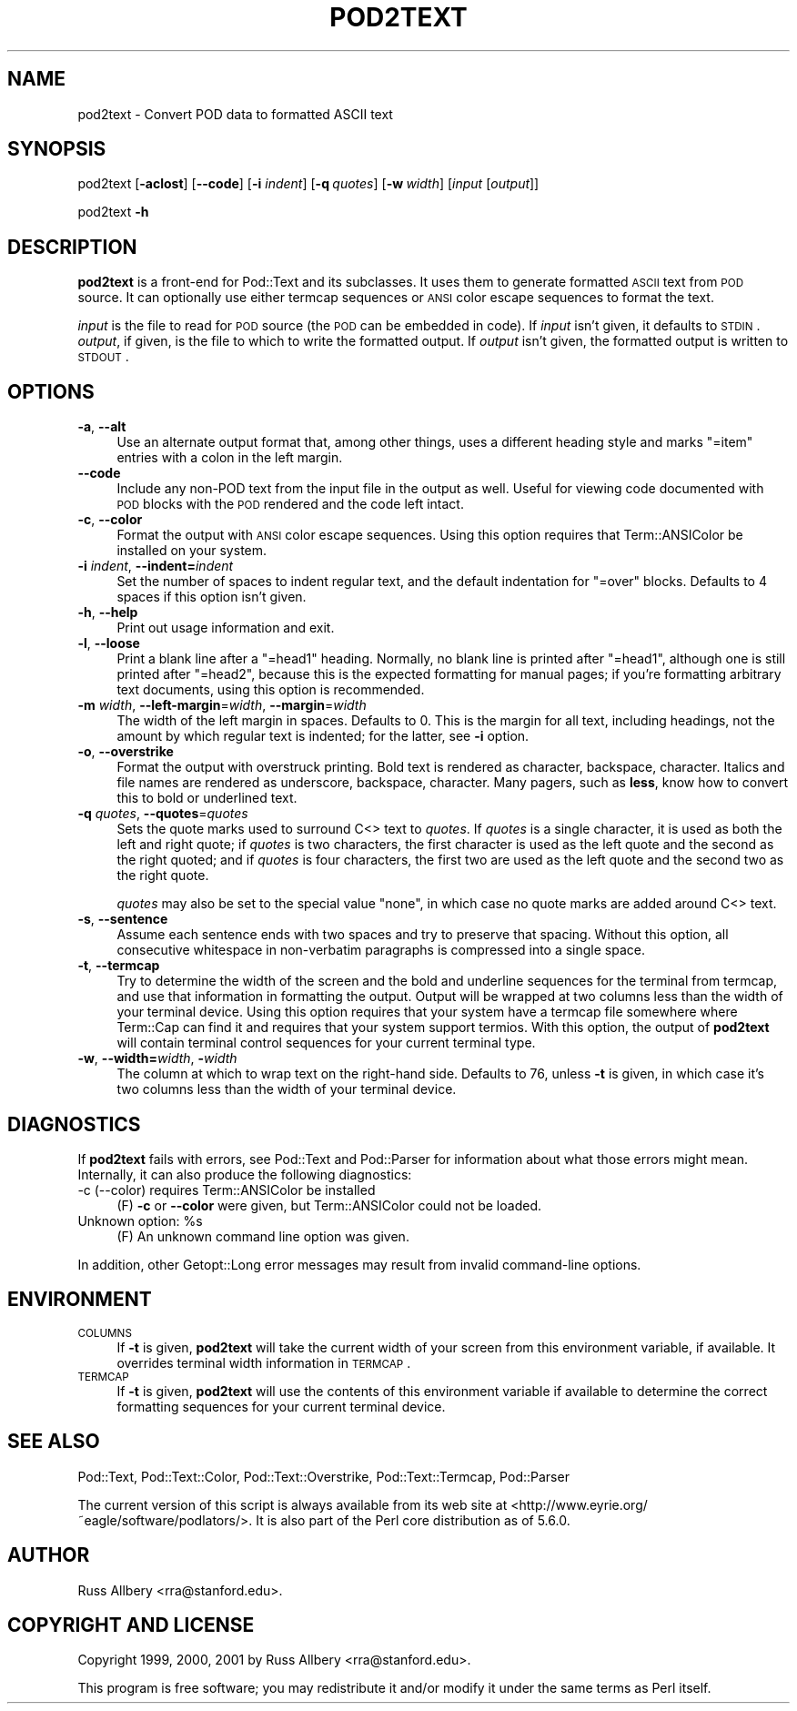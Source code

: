 .\" Automatically generated by Pod::Man v1.37, Pod::Parser v1.3
.\"
.\" Standard preamble:
.\" ========================================================================
.de Sh \" Subsection heading
.br
.if t .Sp
.ne 5
.PP
\fB\\$1\fR
.PP
..
.de Sp \" Vertical space (when we can't use .PP)
.if t .sp .5v
.if n .sp
..
.de Vb \" Begin verbatim text
.ft CW
.nf
.ne \\$1
..
.de Ve \" End verbatim text
.ft R
.fi
..
.\" Set up some character translations and predefined strings.  \*(-- will
.\" give an unbreakable dash, \*(PI will give pi, \*(L" will give a left
.\" double quote, and \*(R" will give a right double quote.  | will give a
.\" real vertical bar.  \*(C+ will give a nicer C++.  Capital omega is used to
.\" do unbreakable dashes and therefore won't be available.  \*(C` and \*(C'
.\" expand to `' in nroff, nothing in troff, for use with C<>.
.tr \(*W-|\(bv\*(Tr
.ds C+ C\v'-.1v'\h'-1p'\s-2+\h'-1p'+\s0\v'.1v'\h'-1p'
.ie n \{\
.    ds -- \(*W-
.    ds PI pi
.    if (\n(.H=4u)&(1m=24u) .ds -- \(*W\h'-12u'\(*W\h'-12u'-\" diablo 10 pitch
.    if (\n(.H=4u)&(1m=20u) .ds -- \(*W\h'-12u'\(*W\h'-8u'-\"  diablo 12 pitch
.    ds L" ""
.    ds R" ""
.    ds C` ""
.    ds C' ""
'br\}
.el\{\
.    ds -- \|\(em\|
.    ds PI \(*p
.    ds L" ``
.    ds R" ''
'br\}
.\"
.\" If the F register is turned on, we'll generate index entries on stderr for
.\" titles (.TH), headers (.SH), subsections (.Sh), items (.Ip), and index
.\" entries marked with X<> in POD.  Of course, you'll have to process the
.\" output yourself in some meaningful fashion.
.if \nF \{\
.    de IX
.    tm Index:\\$1\t\\n%\t"\\$2"
..
.    nr % 0
.    rr F
.\}
.\"
.\" For nroff, turn off justification.  Always turn off hyphenation; it makes
.\" way too many mistakes in technical documents.
.hy 0
.if n .na
.\"
.\" Accent mark definitions (@(#)ms.acc 1.5 88/02/08 SMI; from UCB 4.2).
.\" Fear.  Run.  Save yourself.  No user-serviceable parts.
.    \" fudge factors for nroff and troff
.if n \{\
.    ds #H 0
.    ds #V .8m
.    ds #F .3m
.    ds #[ \f1
.    ds #] \fP
.\}
.if t \{\
.    ds #H ((1u-(\\\\n(.fu%2u))*.13m)
.    ds #V .6m
.    ds #F 0
.    ds #[ \&
.    ds #] \&
.\}
.    \" simple accents for nroff and troff
.if n \{\
.    ds ' \&
.    ds ` \&
.    ds ^ \&
.    ds , \&
.    ds ~ ~
.    ds /
.\}
.if t \{\
.    ds ' \\k:\h'-(\\n(.wu*8/10-\*(#H)'\'\h"|\\n:u"
.    ds ` \\k:\h'-(\\n(.wu*8/10-\*(#H)'\`\h'|\\n:u'
.    ds ^ \\k:\h'-(\\n(.wu*10/11-\*(#H)'^\h'|\\n:u'
.    ds , \\k:\h'-(\\n(.wu*8/10)',\h'|\\n:u'
.    ds ~ \\k:\h'-(\\n(.wu-\*(#H-.1m)'~\h'|\\n:u'
.    ds / \\k:\h'-(\\n(.wu*8/10-\*(#H)'\z\(sl\h'|\\n:u'
.\}
.    \" troff and (daisy-wheel) nroff accents
.ds : \\k:\h'-(\\n(.wu*8/10-\*(#H+.1m+\*(#F)'\v'-\*(#V'\z.\h'.2m+\*(#F'.\h'|\\n:u'\v'\*(#V'
.ds 8 \h'\*(#H'\(*b\h'-\*(#H'
.ds o \\k:\h'-(\\n(.wu+\w'\(de'u-\*(#H)/2u'\v'-.3n'\*(#[\z\(de\v'.3n'\h'|\\n:u'\*(#]
.ds d- \h'\*(#H'\(pd\h'-\w'~'u'\v'-.25m'\f2\(hy\fP\v'.25m'\h'-\*(#H'
.ds D- D\\k:\h'-\w'D'u'\v'-.11m'\z\(hy\v'.11m'\h'|\\n:u'
.ds th \*(#[\v'.3m'\s+1I\s-1\v'-.3m'\h'-(\w'I'u*2/3)'\s-1o\s+1\*(#]
.ds Th \*(#[\s+2I\s-2\h'-\w'I'u*3/5'\v'-.3m'o\v'.3m'\*(#]
.ds ae a\h'-(\w'a'u*4/10)'e
.ds Ae A\h'-(\w'A'u*4/10)'E
.    \" corrections for vroff
.if v .ds ~ \\k:\h'-(\\n(.wu*9/10-\*(#H)'\s-2\u~\d\s+2\h'|\\n:u'
.if v .ds ^ \\k:\h'-(\\n(.wu*10/11-\*(#H)'\v'-.4m'^\v'.4m'\h'|\\n:u'
.    \" for low resolution devices (crt and lpr)
.if \n(.H>23 .if \n(.V>19 \
\{\
.    ds : e
.    ds 8 ss
.    ds o a
.    ds d- d\h'-1'\(ga
.    ds D- D\h'-1'\(hy
.    ds th \o'bp'
.    ds Th \o'LP'
.    ds ae ae
.    ds Ae AE
.\}
.rm #[ #] #H #V #F C
.\" ========================================================================
.\"
.IX Title "POD2TEXT 1"
.TH POD2TEXT 1 "2005-11-07" "perl v5.8.7" "Perl Programmers Reference Guide"
.SH "NAME"
pod2text \- Convert POD data to formatted ASCII text
.SH "SYNOPSIS"
.IX Header "SYNOPSIS"
pod2text [\fB\-aclost\fR] [\fB\-\-code\fR] [\fB\-i\fR \fIindent\fR] [\fB\-q\fR\ \fIquotes\fR]
[\fB\-w\fR\ \fIwidth\fR] [\fIinput\fR [\fIoutput\fR]]
.PP
pod2text \fB\-h\fR
.SH "DESCRIPTION"
.IX Header "DESCRIPTION"
\&\fBpod2text\fR is a front-end for Pod::Text and its subclasses.  It uses them
to generate formatted \s-1ASCII\s0 text from \s-1POD\s0 source.  It can optionally use
either termcap sequences or \s-1ANSI\s0 color escape sequences to format the text.
.PP
\&\fIinput\fR is the file to read for \s-1POD\s0 source (the \s-1POD\s0 can be embedded in
code).  If \fIinput\fR isn't given, it defaults to \s-1STDIN\s0.  \fIoutput\fR, if given,
is the file to which to write the formatted output.  If \fIoutput\fR isn't
given, the formatted output is written to \s-1STDOUT\s0.
.SH "OPTIONS"
.IX Header "OPTIONS"
.IP "\fB\-a\fR, \fB\-\-alt\fR" 4
.IX Item "-a, --alt"
Use an alternate output format that, among other things, uses a different
heading style and marks \f(CW\*(C`=item\*(C'\fR entries with a colon in the left margin.
.IP "\fB\-\-code\fR" 4
.IX Item "--code"
Include any non-POD text from the input file in the output as well.  Useful
for viewing code documented with \s-1POD\s0 blocks with the \s-1POD\s0 rendered and the
code left intact.
.IP "\fB\-c\fR, \fB\-\-color\fR" 4
.IX Item "-c, --color"
Format the output with \s-1ANSI\s0 color escape sequences.  Using this option
requires that Term::ANSIColor be installed on your system.
.IP "\fB\-i\fR \fIindent\fR, \fB\-\-indent=\fR\fIindent\fR" 4
.IX Item "-i indent, --indent=indent"
Set the number of spaces to indent regular text, and the default indentation
for \f(CW\*(C`=over\*(C'\fR blocks.  Defaults to 4 spaces if this option isn't given.
.IP "\fB\-h\fR, \fB\-\-help\fR" 4
.IX Item "-h, --help"
Print out usage information and exit.
.IP "\fB\-l\fR, \fB\-\-loose\fR" 4
.IX Item "-l, --loose"
Print a blank line after a \f(CW\*(C`=head1\*(C'\fR heading.  Normally, no blank line is
printed after \f(CW\*(C`=head1\*(C'\fR, although one is still printed after \f(CW\*(C`=head2\*(C'\fR,
because this is the expected formatting for manual pages; if you're
formatting arbitrary text documents, using this option is recommended.
.IP "\fB\-m\fR \fIwidth\fR, \fB\-\-left\-margin\fR=\fIwidth\fR, \fB\-\-margin\fR=\fIwidth\fR" 4
.IX Item "-m width, --left-margin=width, --margin=width"
The width of the left margin in spaces.  Defaults to 0.  This is the margin
for all text, including headings, not the amount by which regular text is
indented; for the latter, see \fB\-i\fR option.
.IP "\fB\-o\fR, \fB\-\-overstrike\fR" 4
.IX Item "-o, --overstrike"
Format the output with overstruck printing.  Bold text is rendered as
character, backspace, character.  Italics and file names are rendered as
underscore, backspace, character.  Many pagers, such as \fBless\fR, know how
to convert this to bold or underlined text.
.IP "\fB\-q\fR \fIquotes\fR, \fB\-\-quotes\fR=\fIquotes\fR" 4
.IX Item "-q quotes, --quotes=quotes"
Sets the quote marks used to surround C<> text to \fIquotes\fR.  If
\&\fIquotes\fR is a single character, it is used as both the left and right
quote; if \fIquotes\fR is two characters, the first character is used as the
left quote and the second as the right quoted; and if \fIquotes\fR is four
characters, the first two are used as the left quote and the second two as
the right quote.
.Sp
\&\fIquotes\fR may also be set to the special value \f(CW\*(C`none\*(C'\fR, in which case no
quote marks are added around C<> text.
.IP "\fB\-s\fR, \fB\-\-sentence\fR" 4
.IX Item "-s, --sentence"
Assume each sentence ends with two spaces and try to preserve that spacing.
Without this option, all consecutive whitespace in non-verbatim paragraphs
is compressed into a single space.
.IP "\fB\-t\fR, \fB\-\-termcap\fR" 4
.IX Item "-t, --termcap"
Try to determine the width of the screen and the bold and underline
sequences for the terminal from termcap, and use that information in
formatting the output.  Output will be wrapped at two columns less than the
width of your terminal device.  Using this option requires that your system
have a termcap file somewhere where Term::Cap can find it and requires that
your system support termios.  With this option, the output of \fBpod2text\fR
will contain terminal control sequences for your current terminal type.
.IP "\fB\-w\fR, \fB\-\-width=\fR\fIwidth\fR, \fB\-\fR\fIwidth\fR" 4
.IX Item "-w, --width=width, -width"
The column at which to wrap text on the right-hand side.  Defaults to 76,
unless \fB\-t\fR is given, in which case it's two columns less than the width of
your terminal device.
.SH "DIAGNOSTICS"
.IX Header "DIAGNOSTICS"
If \fBpod2text\fR fails with errors, see Pod::Text and Pod::Parser for
information about what those errors might mean.  Internally, it can also
produce the following diagnostics:
.IP "\-c (\-\-color) requires Term::ANSIColor be installed" 4
.IX Item "-c (--color) requires Term::ANSIColor be installed"
(F) \fB\-c\fR or \fB\-\-color\fR were given, but Term::ANSIColor could not be
loaded.
.ie n .IP "Unknown option: %s" 4
.el .IP "Unknown option: \f(CW%s\fR" 4
.IX Item "Unknown option: %s"
(F) An unknown command line option was given.
.PP
In addition, other Getopt::Long error messages may result
from invalid command-line options.
.SH "ENVIRONMENT"
.IX Header "ENVIRONMENT"
.IP "\s-1COLUMNS\s0" 4
.IX Item "COLUMNS"
If \fB\-t\fR is given, \fBpod2text\fR will take the current width of your screen
from this environment variable, if available.  It overrides terminal width
information in \s-1TERMCAP\s0.
.IP "\s-1TERMCAP\s0" 4
.IX Item "TERMCAP"
If \fB\-t\fR is given, \fBpod2text\fR will use the contents of this environment
variable if available to determine the correct formatting sequences for your
current terminal device.
.SH "SEE ALSO"
.IX Header "SEE ALSO"
Pod::Text, Pod::Text::Color, Pod::Text::Overstrike,
Pod::Text::Termcap, Pod::Parser
.PP
The current version of this script is always available from its web site at
<http://www.eyrie.org/~eagle/software/podlators/>.  It is also part of the
Perl core distribution as of 5.6.0.
.SH "AUTHOR"
.IX Header "AUTHOR"
Russ Allbery <rra@stanford.edu>.
.SH "COPYRIGHT AND LICENSE"
.IX Header "COPYRIGHT AND LICENSE"
Copyright 1999, 2000, 2001 by Russ Allbery <rra@stanford.edu>.
.PP
This program is free software; you may redistribute it and/or modify it
under the same terms as Perl itself.
